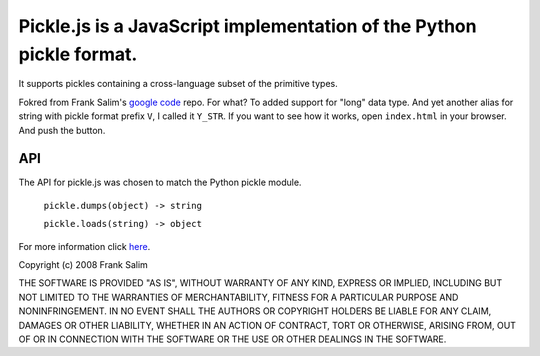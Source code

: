 Pickle.js is a JavaScript implementation of the Python pickle format.
~~~~~~~~~~~~~~~~~~~~~~~~~~~~~~~~~~~~~~~~~~~~~~~~~~~~~~~~~~~~~~~~~~~~~
It supports pickles containing a cross-language subset of the primitive types.

Fokred from Frank Salim's `google code <http://code.google.com/p/pickle-js/>`_ repo.
For what? To added support for "long" data type. And yet another alias for string with pickle format prefix ``V``, I called it ``Y_STR``.
If you want to see how it works, open ``index.html`` in your browser.
And push the button.

API
---

The API for pickle.js was chosen to match the Python pickle module.

 ``pickle.dumps(object) -> string``

 ``pickle.loads(string) -> object``

For more information click `here <http://code.google.com/p/pickle-js/>`_.


Copyright (c) 2008 Frank Salim

THE SOFTWARE IS PROVIDED "AS IS", WITHOUT WARRANTY OF ANY KIND, EXPRESS OR
IMPLIED, INCLUDING BUT NOT LIMITED TO THE WARRANTIES OF MERCHANTABILITY,
FITNESS FOR A PARTICULAR PURPOSE AND NONINFRINGEMENT. IN NO EVENT SHALL THE
AUTHORS OR COPYRIGHT HOLDERS BE LIABLE FOR ANY CLAIM, DAMAGES OR OTHER
LIABILITY, WHETHER IN AN ACTION OF CONTRACT, TORT OR OTHERWISE, ARISING FROM,
OUT OF OR IN CONNECTION WITH THE SOFTWARE OR THE USE OR OTHER DEALINGS IN
THE SOFTWARE.